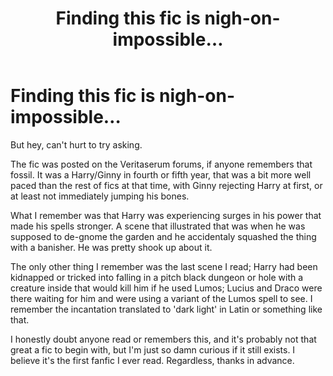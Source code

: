 #+TITLE: Finding this fic is nigh-on-impossible...

* Finding this fic is nigh-on-impossible...
:PROPERTIES:
:Author: Rebut123
:Score: 16
:DateUnix: 1584970806.0
:DateShort: 2020-Mar-23
:FlairText: What's That Fic?
:END:
But hey, can't hurt to try asking.

The fic was posted on the Veritaserum forums, if anyone remembers that fossil. It was a Harry/Ginny in fourth or fifth year, that was a bit more well paced than the rest of fics at that time, with Ginny rejecting Harry at first, or at least not immediately jumping his bones.

What I remember was that Harry was experiencing surges in his power that made his spells stronger. A scene that illustrated that was when he was supposed to de-gnome the garden and he accidentaly squashed the thing with a banisher. He was pretty shook up about it.

The only other thing I remember was the last scene I read; Harry had been kidnapped or tricked into falling in a pitch black dungeon or hole with a creature inside that would kill him if he used Lumos; Lucius and Draco were there waiting for him and were using a variant of the Lumos spell to see. I remember the incantation translated to 'dark light' in Latin or something like that.

I honestly doubt anyone read or remembers this, and it's probably not that great a fic to begin with, but I'm just so damn curious if it still exists. I believe it's the first fanfic I ever read. Regardless, thanks in advance.

